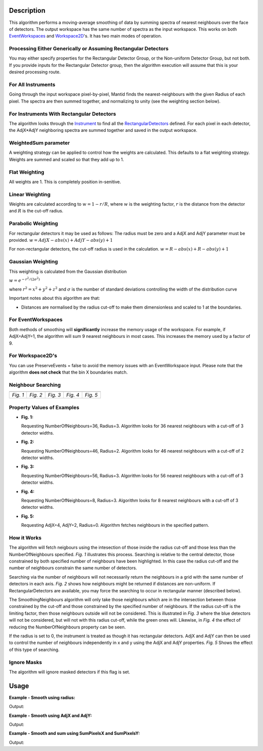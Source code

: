 .. algorithm::

.. summary::

.. alias::

.. properties::

Description
-----------

This algorithm performs a moving-average smoothing of data by summing
spectra of nearest neighbours over the face of detectors. The output
workspace has the same number of spectra as the input workspace. This
works on both `EventWorkspaces <http://mantidproject.org/EventWorkspace>`__ and
`Workspace2D <http://mantidproject.org/Workspace2D>`__'s. It has two main modes of operation.

Processing Either Generically or Assuming Rectangular Detectors
###############################################################

You may either specify properties for the Rectangular Detector Group, or
the Non-uniform Detector Group, but not both. If you provide inputs for
the Rectangular Detector group, then the algorithm execution will assume
that this is your desired processing route.

For All Instruments
###################

Going through the input workspace pixel-by-pixel, Mantid finds the
nearest-neighbours with the given Radius of each pixel. The spectra are
then summed together, and normalizing to unity (see the weighting
section below).

For Instruments With Rectangular Detectors
##########################################

The algorithm looks through the `Instrument <http://mantidproject.org/Instrument>`__ to find all
the `RectangularDetectors <http://mantidproject.org/RectangularDetector>`__ defined. For each
pixel in each detector, the AdjX\*AdjY neighboring spectra are summed
together and saved in the output workspace.

WeightedSum parameter
#####################

A weighting strategy can be applied to control how the weights are
calculated. This defaults to a flat weighting strategy. Weights are
summed and scaled so that they add up to 1.

Flat Weighting
##############

All weights are 1. This is completely position in-senitive.

Linear Weighting
################

Weights are calculated according to :math:`w = 1 - r/R`, where :math:`w` is the
weighting factor, :math:`r` is the distance from the detector and :math:`R` is the
cut-off radius.

Parabolic Weighting
###################

For rectangular detectors it may be used as follows: The radius must be
zero and a AdjX and AdjY parameter must be provided.
:math:`w = AdjX - abs(x) + AdjY - abs(y) + 1`

For non-rectangular detectors, the cut-off radius is used in the
calculation. :math:`w = R - abs(x) + R - abs(y) + 1`

Gaussian Weighting
##################

This weighting is calculated from the Gaussian distribution

:math:`w = e^{-r^2/(2\sigma^2)}`

where :math:`r^2 = x^2 + y^2 + z^2` and :math:`\sigma` is the number of
standard deviations controlling the width of the distribution curve

Important notes about this algorithm are that:

-  Distances are normalised by the radius cut-off to make them
   dimensionless and scaled to 1 at the boundaries.

For EventWorkspaces
###################

Both methods of smoothing will **significantly** increase the memory
usage of the workspace. For example, if AdjX=AdjY=1, the algorithm will
sum 9 nearest neighbours in most cases. This increases the memory used
by a factor of 9.

For Workspace2D's
#################

You can use PreserveEvents = false to avoid the memory issues with an
EventWorkspace input. Please note that the algorithm **does not check**
that the bin X boundaries match.

Neighbour Searching
###################

+--------+--------+--------+--------+--------+
| |Fig1| | |Fig2| | |Fig3| | |Fig4| | |Fig5| |
+--------+--------+--------+--------+--------+
|*Fig. 1*|*Fig. 2*|*Fig. 3*|*Fig. 4*|*Fig. 5*|
+--------+--------+--------+--------+--------+

.. |Fig1| image:: ../images/NNSearchByRadius.jpg
   :width: 100%
.. |Fig2| image:: ../images/NNSearchIrregularGrid.jpg
   :width: 100%
.. |Fig3| image:: ../images/NNSearchLimitByRadius.jpg
   :width: 100%
.. |Fig4| image:: ../images/NNSearchLimitByNNs.jpg
   :width: 100%
.. |Fig5| image:: ../images/NNSearchXY.jpg
   :width: 100%

Property Values of Examples
###########################

* **Fig. 1:**

  Requesting NumberOfNeighbours=36, Radius=3. Algorithm looks for
  36 nearest neighbours with a cut-off of 3 detector widths.

* **Fig. 2:**

  Requesting NumberOfNeighbours=46, Radius=2. Algorithm looks
  for 46 nearest neighbours with a cut-off of 2 detector widths.

* **Fig. 3:**

  Requesting NumberOfNeighbours=56, Radius=3. Algorithm looks
  for 56 nearest neighbours with a cut-off of 3 detector widths.

* **Fig. 4:**

  Requesting NumberOfNeighbours=8, Radius=3. Algorithm looks
  for 8 nearest neighbours with a cut-off of 3 detector widths.

* **Fig. 5:**

  Requesting AdjX=4, AdjY=2, Radius=0. Algorithm fetches
  neighbours in the specified pattern.

How it Works
############

The algorithm will fetch neigbours using the intesection of those inside
the radius cut-off and those less than the NumberOfNeighbours specified.
*Fig. 1* illustrates this process. Searching is relative to the central
detector, those constrained by both specified number of neighbours have
been highlighted. In this case the radius cut-off and the number of
neighbours constrain the same number of detectors.

Searching via the number of neighbours will not necessarily return the
neighbours in a grid with the same number of detectors in each axis.
*Fig. 2* shows how neighbours might be returned if distances are
non-uniform. If RectangularDetectors are available, you may force the
searching to occur in rectangular manner (described below).

The SmoothingNeighbours algorithm will only take those neighbours which
are in the intersection between those constrained by the cut-off and
those constrained by the specified number of neighbours. If the radius
cut-off is the limiting factor, then those neighbours outside will not
be considered. This is illustrated in *Fig. 3* where the blue detectors
will not be considered, but will not with this radius cut-off, while the
green ones will. Likewise, in *Fig. 4* the effect of reducing the
NumberOfNeighbours property can be seen.

If the radius is set to 0, the instrument is treated as though it has
rectangular detectors. AdjX and AdjY can then be used to control the
number of neighbours independently in x and y using the AdjX and AdjY
properties. *Fig. 5* Shows the effect of this type of searching.

Ignore Masks
############

The algorithm will ignore masked detectors if this flag is set.

Usage
-----

**Example - Smooth using radius:**

.. testcode:: ExRadius

   # Create a workspace with a single rectangular bank of size 3x3. One bin only.
   ws = CreateSampleWorkspace(Function="Flat background",
                              NumBanks=1,
                              BankPixelWidth=3,
                              XMin=0,
                              XMax=1,
                              BinWidth=1)

   # Initial values
   values = [1.0, 1.0, 3.0,
             4.0, 2.0, 2.0,
             1.0, 3.0, 3.0]

   for i in range(0,9):
     ws.dataY(i)[0] = values[i]

   # Run the algorithm
   output = SmoothNeighbours(ws, Radius = 1.0,
                             RadiusUnits = 'NumberOfPixels')

   print 'Number of histograms:', output.getNumberHistograms()
   print 'Smoothed values:'
   print output.extractY()

Output:

.. testoutput:: ExRadius

   Number of histograms: 9
   Smoothed values:
   [[ 2.        ]
    [ 2.16666667]
    [ 2.        ]
    [ 2.        ]
    [ 2.22222222]
    [ 2.33333333]
    [ 2.5       ]
    [ 2.5       ]
    [ 2.5       ]]

**Example -  Smooth using AdjX and AdjY:**

.. testcode:: ExAdj

   # Create a workspace with a single rectangular bank of size 3x3. One bin only.
   ws = CreateSampleWorkspace(Function="Flat background",
                              NumBanks=1,
                              BankPixelWidth=3,
                              XMin=0,
                              XMax=1,
                              BinWidth=1)

   # Initial values
   values = [1.0, 1.0, 3.0,
             4.0, 2.0, 2.0,
             1.0, 3.0, 3.0]

   for i in range(0,9):
     ws.dataY(i)[0] = values[i]

   # Run the algorithm
   output = SmoothNeighbours(ws, AdjX=1, AdjY=3)

   print 'Number of histograms:', output.getNumberHistograms()
   print 'Smoothed values:'
   print output.extractY()

Output:

.. testoutput:: ExAdj

   Number of histograms: 9
   Smoothed values:
   [[ 2.16666667]
    [ 2.16666667]
    [ 2.16666667]
    [ 2.22222222]
    [ 2.22222222]
    [ 2.22222222]
    [ 2.5       ]
    [ 2.5       ]
    [ 2.5       ]]

**Example -  Smooth and sum using SumPixelsX and SumPixelsY:**

.. testcode:: ExSum

   # Create a workspace with a single rectangular bank of size 3x3. One bin only.
   ws = CreateSampleWorkspace(Function="Flat background",
                              NumBanks=1,
                              BankPixelWidth=3,
                              XMin=0,
                              XMax=1,
                              BinWidth=1)

   # Initial values
   values = [1.0, 1.0, 3.0,
             4.0, 2.0, 2.0,
             1.0, 3.0, 3.0]

   for i in range(0,9):
     ws.dataY(i)[0] = values[i]

   # Run the algorithm
   output = SmoothNeighbours(ws, SumPixelsX=3, SumPixelsY=1)

   print 'Number of histograms:', output.getNumberHistograms()
   print 'Smoothed values:'
   print output.extractY()

Output:

.. testoutput:: ExSum

   Number of histograms: 3
   Smoothed values:
   [[ 6.]
    [ 6.]
    [ 8.]]

.. categories::
